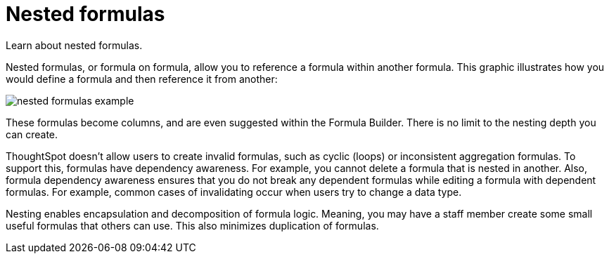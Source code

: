 = Nested formulas
:last_updated: 11/15/2019
:experimental:
:linkattrs:
:page-partial:
:redirected_from: /complex-search/about-nested-formulas.html

Learn about nested formulas.


Nested formulas, or formula on formula, allow you to reference a formula within another formula.
This graphic illustrates how you would define a formula and then reference it from another:

image::nested_formulas_example.png[]

These formulas become columns, and are even suggested within the Formula Builder.
There is no limit to the nesting depth you can create.

ThoughtSpot doesn't allow users to create invalid formulas, such as cyclic (loops) or inconsistent aggregation formulas.
To support this, formulas have dependency awareness.
For example, you cannot delete a formula that is nested in another.
Also, formula dependency awareness ensures that you do not break any dependent formulas while editing a formula with dependent formulas.
For example, common cases of invalidating occur when users try to change a data type.

Nesting enables encapsulation and decomposition of formula logic.
Meaning, you may have a staff member create some small useful formulas that others can use.
This also minimizes duplication of formulas.

